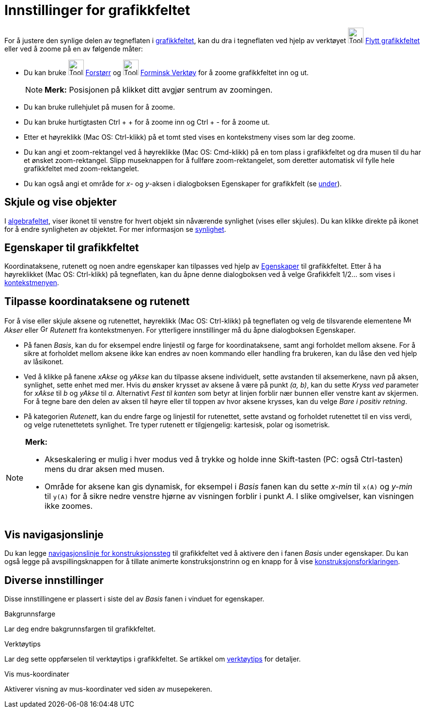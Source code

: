 = Innstillinger for grafikkfeltet
:page-en: Customizing_the_Graphics_View
ifdef::env-github[:imagesdir: /nb/modules/ROOT/assets/images]

For å justere den synlige delen av tegneflaten i xref:/Grafikkfelt.adoc[grafikkfeltet], kan du dra i tegneflaten ved
hjelp av verktøyet image:Tool_Move_Graphics_View.gif[Tool Move Graphics View.gif,width=32,height=32]
xref:/tools/Flytt_grafikkfeltet.adoc[Flytt grafikkfeltet] eller ved å zoome på en av følgende måter:

* Du kan bruke image:Tool_Zoom_In.gif[Tool Zoom In.gif,width=32,height=32] xref:/tools/Forstørr.adoc[Forstørr] og
image:Tool_Zoom_Out.gif[Tool Zoom Out.gif,width=32,height=32] xref:/tools/Forminsk.adoc[Forminsk Verktøy] for å zoome
grafikkfeltet inn og ut.
+
[NOTE]
====

*Merk:* Posisjonen på klikket ditt avgjør sentrum av zoomingen.

====
* Du kan bruke rullehjulet på musen for å zoome.
* Du kan bruke hurtigtasten [.kcode]#Ctrl# + [.kcode]#+# for å zoome inn og [.kcode]#Ctrl# + [.kcode]#-# for å zoome ut.
* Etter et høyreklikk (Mac OS: Ctrl-klikk) på et tomt sted vises en kontekstmeny vises som lar deg zoome.
* Du kan angi et zoom-rektangel ved å høyreklikke (Mac OS: Cmd-klikk) på en tom plass i grafikkfeltet og dra musen til
du har et ønsket zoom-rektangel. Slipp museknappen for å fullføre zoom-rektangelet, som deretter automatisk vil fylle
hele grafikkfeltet med zoom-rektangelet.
* Du kan også angi et område for _x_- og _y_-aksen i dialogboksen Egenskaper for grafikkfelt (se xref:/.adoc[under]).

== Skjule og vise objekter

I xref:/Algebrafelt.adoc[algebrafeltet], viser ikonet til venstre for hvert objekt sin nåværende synlighet (vises eller
skjules). Du kan klikke direkte på ikonet for å endre synligheten av objektet. For mer informasjon se
xref:/Objektegenskaper.adoc[synlighet].

== Egenskaper til grafikkfeltet

Koordinataksene, rutenett og noen andre egenskaper kan tilpasses ved hjelp av xref:/Egenskaper.adoc[Egenskaper] til
grafikkfeltet. Etter å ha høyreklikket (Mac OS: Ctrl-klikk) på tegneflaten, kan du åpne denne dialogboksen ved å velge
Grafikkfelt 1/2... som vises i xref:/Kontekstmeny.adoc[kontekstmenyen].

== Tilpasse koordinataksene og rutenett

For å vise eller skjule aksene og rutenettet, høyreklikk (Mac OS: Ctrl-klikk) på tegneflaten og velg de tilsvarende
elementene image:Menu_Axes.gif[Menu Axes.gif,width=16,height=16] _Akser_ eller
image:Grid.gif[Grid.gif,width=16,height=16] _Rutenett_ fra kontekstmenyen. For ytterligere innstillinger må du åpne
dialogboksen Egenskaper.

* På fanen _Basis_, kan du for eksempel endre linjestil og farge for koordinataksene, samt angi forholdet mellom aksene.
For å sikre at forholdet mellom aksene ikke kan endres av noen kommando eller handling fra brukeren, kan du låse den ved
hjelp av låsikonet.

* Ved å klikke på fanene _xAkse_ og _yAkse_ kan du tilpasse aksene individuelt, sette avstanden til aksemerkene, navn på
aksen, synlighet, sette enhet med mer. Hvis du ønsker krysset av aksene å være på punkt _(a, b)_, kan du sette _Kryss
ved_ parameter for _xAkse_ til _b_ og _yAkse_ til _a_. Alternativt _Fest til kanten_ som betyr at linjen forblir nær
bunnen eller venstre kant av skjermen. For å tegne bare den delen av aksen til høyre eller til toppen av hvor aksene
krysses, kan du velge _Bare i positiv retning_.

* På kategorien _Rutenett_, kan du endre farge og linjestil for rutenettet, sette avstand og forholdet rutenettet til en
viss verdi, og velge rutenettetets synlighet. Tre typer rutenett er tilgjengelig: kartesisk, polar og isometrisk.

[NOTE]
====

*Merk:*

* Akseskalering er mulig i hver modus ved å trykke og holde inne [.kcode]#Skift#-tasten (PC: også [.kcode]#Ctrl#-tasten)
mens du drar aksen med musen.
* Område for aksene kan gis dynamisk, for eksempel i _Basis_ fanen kan du sette _x-min_ til `++x(A)++` og _y-min_ til
`++y(A)++` for å sikre nedre venstre hjørne av visningen forblir i punkt _A_. I slike omgivelser, kan visningen ikke
zoomes.

====

== Vis navigasjonslinje

Du kan legge xref:/Navigasjonslinje.adoc[navigasjonslinje for konstruksjonssteg] til grafikkfeltet ved å aktivere den i
fanen _Basis_ under egenskaper. Du kan også legge på avspillingsknappen for å tillate animerte konstruksjonstrinn og en
knapp for å vise xref:/Konstruksjonsforklaring.adoc[konstruksjonsforklaringen].

== Diverse innstillinger

Disse innstillingene er plassert i siste del av _Basis_ fanen i vinduet for egenskaper.

Bakgrunnsfarge

Lar deg endre bakgrunnsfargen til grafikkfeltet.

Verktøytips

Lar deg sette oppførselen til verktøytips i grafikkfeltet. Se artikkel om xref:/Verktøytips.adoc[verktøytips] for
detaljer.

Vis mus-koordinater

Aktiverer visning av mus-koordinater ved siden av musepekeren.
